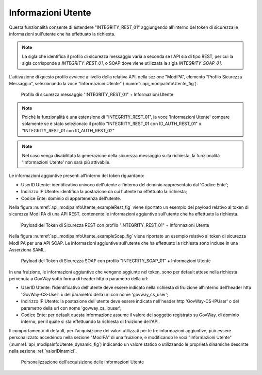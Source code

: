 .. _modipa_infoUtente:

Informazioni Utente
~~~~~~~~~~~~~~~~~~~

Questa funzionalità consente di estendere "INTEGRITY_REST_01" aggiungendo all'interno del token di sicurezza le informazioni sull'utente che ha effettuato la richiesta.

.. note::
    La sigla che identifica il profilo di sicurezza messaggio varia a seconda se l'API sia di tipo REST, per cui la sigla corrisponde a *INTEGRITY_REST_01*, o SOAP dove viene utilizzata la sigla *INTEGRITY_SOAP_01*.

L'attivazione di questo profilo avviene a livello della relativa API, nella sezione "ModIPA", elemento "Profilo Sicurezza Messaggio", selezionando la voce "Informazioni Utente" (:numref:`api_modipaInfoUtente_fig`).

  .. figure:: ../../_figure_console/modipa_api_infoUtente.png
    :scale: 50%
    :align: center
    :name: api_modipaInfoUtente_fig

    Profilo di sicurezza messaggio "INTEGRITY_REST_01" + Informazioni Utente

.. note::
    Poichè la funzionalità è una estensione di "INTEGRITY_REST_01", la voce 'Informazioni Utente' compare solamente se è stato selezionato il profilo "INTEGRITY_REST_01 con ID_AUTH_REST_01" o "INTEGRITY_REST_01 con ID_AUTH_REST_02"

.. note::
    Nel caso venga disabilitata la generazione della sicurezza messaggio sulla richiesta, la funzionalità 'Informazioni Utente' non sarà più attivabile.

Le informazioni aggiuntive presenti all'interno del token riguardano:

- UserID Utente: identificativo univoco dell'utente all'interno del dominio rappresentato dal 'Codice Ente';

- Indirizzo IP Utente: identifica la postazione da cui l'utente ha effettuato la richiesta;

- Codice Ente: dominio di appartenenza dell'utente.

Nella figura :numref:`api_modipaInfoUtente_exampleRest_fig` viene riportato un esempio del payload relativo al token di sicurezza ModI PA di una API REST, contenente le informazioni aggiuntive sull'utente che ha effettuato la richiesta.

  .. figure:: ../../_figure_console/modipa_api_infoUtente_example_rest.png
    :scale: 50%
    :align: center
    :name: api_modipaInfoUtente_exampleRest_fig

    Payload del Token di Sicurezza REST con profilo "INTEGRITY_REST_01" + Informazioni Utente

Nella figura :numref:`api_modipaInfoUtente_exampleSoap_fig` viene riportato un esempio relativo al token di sicurezza ModI PA per una API SOAP. Le informazioni aggiuntive sull'utente che ha effettuato la richiesta sono incluse in una Asserziona SAML.

  .. figure:: ../../_figure_console/modipa_api_infoUtente_example_soap.png
    :scale: 50%
    :align: center
    :name: api_modipaInfoUtente_exampleSoap_fig

    Payload del Token di Sicurezza SOAP con profilo "INTEGRITY_SOAP_01" + Informazioni Utente

In una fruizione, le informazioni aggiuntive che vengono aggiunte nel token, sono per default attese nella richiesta pervenuta a GovWay sotto forma di header http o parametro della url:

- UserID Utente: l'identificativo dell'utente deve essere indicato nella richiesta di fruizione all'interno dell'header http 'GovWay-CS-User' o del parametro della url con nome 'govway_cs_user';

- Indirizzo IP Utente: la postazione dell'utente deve essere indicata nell'header http 'GovWay-CS-IPUser' o del parametro della url con nome 'govway_cs_ipuser';

- Codice Ente: per default questa informazione assume il valore del soggetto registrato su GovWay, di dominio interno, per il quale si sta effettuando la richiesta di fruizione dell'API.

Il comportamento di default, per l'acquisizione dei valori utilizzati per le tre informazioni aggiuntive, può essere personalizzato accedendo nella sezione "ModIPA" di una fruizione, e modificando le voci "Informazioni Utente" (:numref:`api_modipaInfoUtente_dynamic_fig`) indicando un valore statico o utilizzando le proprietà dinamiche descritte nella sezione :ref:`valoriDinamici`.

  .. figure:: ../../_figure_console/modipa_api_infoUtente_dynamic.png
    :scale: 50%
    :align: center
    :name: api_modipaInfoUtente_dynamic_fig

    Personalizzazione dell'acquisizione delle Informazioni Utente
